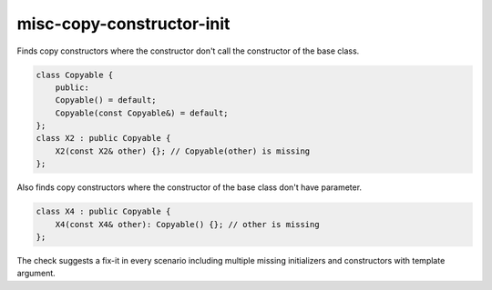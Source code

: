 .. title:: clang-tidy - misc-copy-constructor-init

misc-copy-constructor-init
=====================================

Finds copy constructors where the constructor don't call 
the constructor of the base class.

.. code-block:: c++

    class Copyable {
        public:
        Copyable() = default;
        Copyable(const Copyable&) = default;
    };
    class X2 : public Copyable {
        X2(const X2& other) {}; // Copyable(other) is missing
    };

Also finds copy constructors where the constructor of 
the base class don't have parameter. 

.. code-block:: c++

    class X4 : public Copyable {
        X4(const X4& other): Copyable() {}; // other is missing
    };

The check suggests a fix-it in every scenario including multiple 
missing initializers and constructors with template argument.
